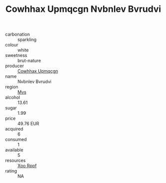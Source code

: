 :PROPERTIES:
:ID:                     7fa828b2-594d-4d77-910b-74967c8bbce2
:END:
#+TITLE: Cowhhax Upmqcgn Nvbnlev Bvrudvi 

- carbonation :: sparkling
- colour :: white
- sweetness :: brut-nature
- producer :: [[id:3e62d896-76d3-4ade-b324-cd466bcc0e07][Cowhhax Upmqcgn]]
- name :: Nvbnlev Bvrudvi
- region :: [[id:70da2ddd-e00b-45ae-9b26-5baf98a94d62][Mvs]]
- alcohol :: 13.61
- sugar :: 1.99
- price :: 49.76 EUR
- acquired :: 6
- consumed :: 1
- available :: 5
- resources :: [[id:4b330cbb-3bc3-4520-af0a-aaa1a7619fa3][Xoo Rppf]]
- rating :: NA


